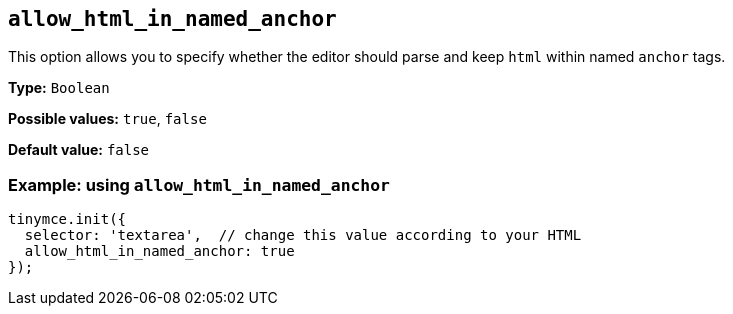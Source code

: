 [[allow_html_in_named_anchor]]
== `+allow_html_in_named_anchor+`

This option allows you to specify whether the editor should parse and keep `+html+` within named `+anchor+` tags.

*Type:* `+Boolean+`

*Possible values:* `+true+`, `+false+`

*Default value:* `+false+`

=== Example: using `+allow_html_in_named_anchor+`

[source,js]
----
tinymce.init({
  selector: 'textarea',  // change this value according to your HTML
  allow_html_in_named_anchor: true
});
----
